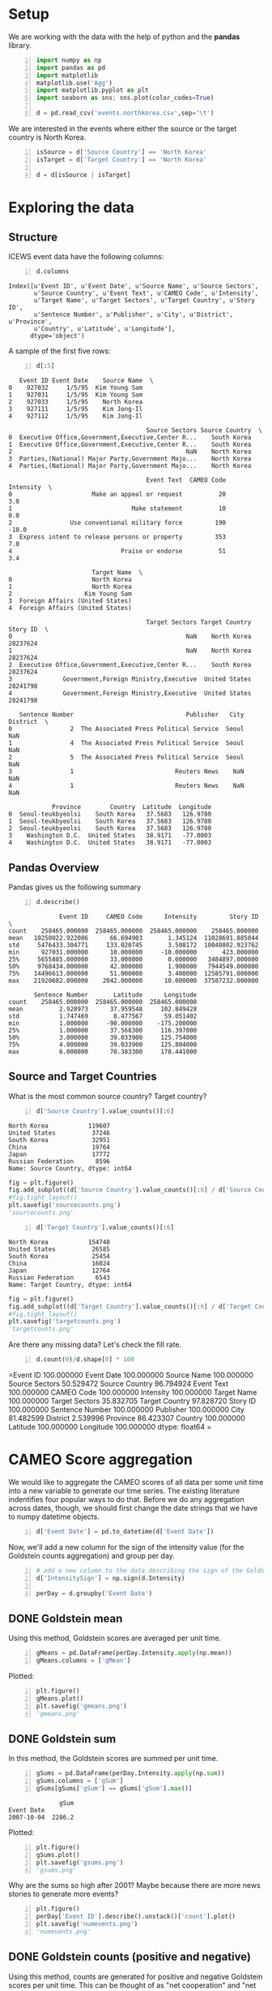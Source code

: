 * Setup
  We are working with the data with the help of python and the *pandas* library.

#+BEGIN_SRC python -n :results value :session icews
  import numpy as np
  import pandas as pd
  import matplotlib
  matplotlib.use('Agg')
  import matplotlib.pyplot as plt
  import seaborn as sns; sns.plot(color_codes=True)

  d = pd.read_csv('events.northkorea.csv',sep='\t')
#+END_SRC

#+RESULTS:

  We are interested in the events where either the source or the target country is North Korea.

#+BEGIN_SRC python -n :results value :session icews
  isSource = d['Source Country'] == 'North Korea'
  isTarget = d['Target Country'] == 'North Korea'

  d = d[isSource | isTarget]
#+END_SRC

#+RESULTS:
  
* Exploring the data
** Structure
   ICEWS event data have the following columns:

#+BEGIN_SRC python -n :results value :session icews :exports both
  d.columns
#+END_SRC

#+RESULTS:
: Index([u'Event ID', u'Event Date', u'Source Name', u'Source Sectors',
:        u'Source Country', u'Event Text', u'CAMEO Code', u'Intensity',
:        u'Target Name', u'Target Sectors', u'Target Country', u'Story ID',
:        u'Sentence Number', u'Publisher', u'City', u'District', u'Province',
:        u'Country', u'Latitude', u'Longitude'],
:       dtype='object')

   A sample of the first five rows:
#+BEGIN_SRC python -n :results value :session icews :exports both
  d[:5]
#+END_SRC

#+RESULTS:
#+begin_example
   Event ID Event Date    Source Name  \
0    927032     1/5/95  Kim Young Sam   
1    927031     1/5/95  Kim Young Sam   
2    927033     1/5/95    North Korea   
3    927111     1/5/95    Kim Jong-Il   
4    927112     1/5/95    Kim Jong-Il   

                                      Source Sectors Source Country  \
0  Executive Office,Government,Executive,Center R...    South Korea   
1  Executive Office,Government,Executive,Center R...    South Korea   
2                                                NaN    North Korea   
3  Parties,(National) Major Party,Government Majo...    North Korea   
4  Parties,(National) Major Party,Government Majo...    North Korea   

                                      Event Text  CAMEO Code  Intensity  \
0                      Make an appeal or request          20        3.0   
1                                 Make statement          10        0.0   
2                Use conventional military force         190      -10.0   
3  Express intent to release persons or property         353        7.0   
4                              Praise or endorse          51        3.4   

                       Target Name  \
0                      North Korea   
1                      North Korea   
2                    Kim Young Sam   
3  Foreign Affairs (United States)   
4  Foreign Affairs (United States)   

                                      Target Sectors Target Country  Story ID  \
0                                                NaN    North Korea  28237624   
1                                                NaN    North Korea  28237624   
2  Executive Office,Government,Executive,Center R...    South Korea  28237624   
3              Government,Foreign Ministry,Executive  United States  28241798   
4              Government,Foreign Ministry,Executive  United States  28241798   

   Sentence Number                               Publisher   City District  \
0                2  The Associated Press Political Service  Seoul      NaN   
1                4  The Associated Press Political Service  Seoul      NaN   
2                5  The Associated Press Political Service  Seoul      NaN   
3                1                            Reuters News    NaN      NaN   
4                1                            Reuters News    NaN      NaN   

            Province        Country  Latitude  Longitude  
0  Seoul-teukbyeolsi    South Korea   37.5683   126.9780  
1  Seoul-teukbyeolsi    South Korea   37.5683   126.9780  
2  Seoul-teukbyeolsi    South Korea   37.5683   126.9780  
3    Washington D.C.  United States   38.9171   -77.0003  
4    Washington D.C.  United States   38.9171   -77.0003  
#+end_example

** Pandas Overview
   Pandas gives us the following summary
#+BEGIN_SRC python -n :results value :session icews :exports both
  d.describe()
#+END_SRC

#+RESULTS:
#+begin_example
              Event ID     CAMEO Code      Intensity         Story ID  \
count    258465.000000  258465.000000  258465.000000    258465.000000   
mean   10250022.922086      66.694903       1.345124  11028691.885044   
std     5476433.304771     133.020745       3.508172  10040802.923762   
min      927031.000000      10.000000     -10.000000       423.000000   
25%     5655885.000000      33.000000       0.000000   3484897.000000   
50%     9768434.000000      42.000000       1.900000   7944549.000000   
75%    14496613.000000      51.000000       3.400000  12585791.000000   
max    21920682.000000    2042.000000      10.000000  37587232.000000   

       Sentence Number       Latitude      Longitude  
count    258465.000000  258465.000000  258465.000000  
mean          2.928973      37.959548     102.849428  
std           1.747469       8.477567      59.051402  
min           1.000000     -90.000000    -175.200000  
25%           1.000000      37.568300     116.397000  
50%           3.000000      39.033900     125.754000  
75%           4.000000      39.033900     125.804000  
max           6.000000      70.383300     178.441000  
#+end_example

** Source and Target Countries
   What is the most common source country? Target country?
#+BEGIN_SRC python -n :results value :session icews :exports both
  d['Source Country'].value_counts()[:6]
#+END_SRC

#+RESULTS:
: North Korea           119607
: United States          37246
: South Korea            32951
: China                  19764
: Japan                  17772
: Russian Federation      8596
: Name: Source Country, dtype: int64

#+BEGIN_SRC python :results file :session icews
  fig = plt.figure()
  fig.add_subplot((d['Source Country'].value_counts()[:6] / d['Source Country'].value_counts()[:3].sum()).plot(kind='bar'))
  #fig.tight_layout()
  plt.savefig('sourcecounts.png')
  'sourcecounts.png'
#+END_SRC

#+RESULTS:
[[file:sourcecounts.png]]

[[file:sourcecounts.png]]

#+BEGIN_SRC python -n :results value :session icews :exports both
  d['Target Country'].value_counts()[:6]
#+END_SRC

#+RESULTS:
: North Korea           154748
: United States          26585
: South Korea            25454
: China                  16024
: Japan                  12764
: Russian Federation      6543
: Name: Target Country, dtype: int64

#+BEGIN_SRC python :results file :session icews
  fig = plt.figure()
  fig.add_subplot((d['Target Country'].value_counts()[:6] / d['Target Country'].value_counts()[:3].sum()).plot(kind='bar'))
  #fig.tight_layout()
  plt.savefig('targetcounts.png')
  'targetcounts.png'
#+END_SRC

#+RESULTS:
[[file:targetcounts.png]]

   Are there any missing data? Let's check the fill rate.

#+BEGIN_SRC python -n :results value :session icews :exports both
  d.count(0)/d.shape[0] * 100
#+END_SRC

#+RESULTS:
=Event ID           100.000000
Event Date         100.000000
Source Name        100.000000
Source Sectors      50.529472
Source Country      96.794924
Event Text         100.000000
CAMEO Code         100.000000
Intensity          100.000000
Target Name        100.000000
Target Sectors      35.832705
Target Country      97.828720
Story ID           100.000000
Sentence Number    100.000000
Publisher          100.000000
City                81.482599
District             2.539996
Province            86.423307
Country            100.000000
Latitude           100.000000
Longitude          100.000000
dtype: float64
=   
* CAMEO Score aggregation
  We would like to aggregate the CAMEO scores of all data per some unit time into a new variable 
to generate our time series. The existing literature indentifies four popular ways to do that. 
Before we do any aggregation across dates, though, we should first change the date strings that we have 
to numpy datetime objects.

#+BEGIN_SRC python -n :results value :session icews :exports both
  d['Event Date'] = pd.to_datetime(d['Event Date'])
#+END_SRC

#+RESULTS:

Now, we'll add a new column for the sign of the intensity value (for the Goldstein counts aggregation)
and group per day.

#+BEGIN_SRC python -n :results value :session icews :exports both
  # add a new column to the data describing the sign of the Goldstein score
  d['IntensitySign'] = np.sign(d.Intensity)

  perDay = d.groupby('Event Date')
#+END_SRC

#+RESULTS:


** DONE Goldstein mean
   Using this method, Goldstein scores are averaged per unit time.

#+BEGIN_SRC python -n :results value :session icews :exports both
  gMeans = pd.DataFrame(perDay.Intensity.apply(np.mean))
  gMeans.columns = ['gMean']
#+END_SRC

#+RESULTS:

   Plotted:
#+BEGIN_SRC python -n :results file :session icews :exports both
  plt.figure()
  gMeans.plot()
  plt.savefig('gmeans.png')
  'gmeans.png'
#+END_SRC

#+RESULTS:
[[file:gmeans.png]]

** DONE Goldstein sum
   In this method, the Goldstein scores are summed per unit time.

#+BEGIN_SRC python -n :results value :session icews :exports both
  gSums = pd.DataFrame(perDay.Intensity.apply(np.sum))
  gSums.columns = ['gSum']
  gSums[gSums['gSum'] == gSums['gSum'].max()]
#+END_SRC

#+RESULTS:
:               gSum
: Event Date        
: 2007-10-04  2286.2

   Plotted:
#+BEGIN_SRC python -n :results file :session icews :exports both
  plt.figure()
  gSums.plot()
  plt.savefig('gsums.png')
  'gsums.png'
#+END_SRC

#+RESULTS:
[[file:gsums.png]]

    Why are the sums so high after 2001? Maybe because there are more news stories to generate more events?

#+BEGIN_SRC python -n :results file :session icews :exports both
  plt.figure()
  perDay['Event ID'].describe().unstack()['count'].plot()
  plt.savefig('numevents.png')
  'numevents.png'
#+END_SRC

#+RESULTS:
[[file:numevents.png]]

** DONE Goldstein counts (positive and negative)
   Using this method, counts are generated for positive and negative Goldstein scores per unit time. 
This can be thought of as "net cooperation" and "net conflict."

#+BEGIN_SRC python -n :results value :session icews :exports both
  gCounts = perDay.IntensitySign.value_counts().unstack().fillna(0)
  gCounts.columns = ['gCount Negative','gCount Zero','gCount Positive']
#+END_SRC

#+RESULTS:

   Plotted:
#+BEGIN_SRC python -n :results file :session icews :exports both
  plt.figure()
  gCounts.plot()
  plt.savefig('gcounts.png')
  'gcounts.png'
#+END_SRC

#+RESULTS:
[[file:gcounts.png]]

#+BEGIN_SRC python -n :results value :session icews :exports both
  gSums.sort('gSum')
#+END_SRC

#+RESULTS:
#+begin_example
              gSum
Event Date        
2010-11-24 -2064.5
2010-11-23 -1625.6
2010-11-29  -977.5
2010-11-25  -828.1
2010-11-26  -609.6
2010-11-28  -549.3
2006-10-09  -469.5
2006-10-11  -447.5
2006-09-19  -437.0
2010-11-30  -414.3
2006-10-16  -410.9
2006-10-17  -401.8
2008-07-11  -345.8
2013-03-07  -329.6
2006-10-15  -326.8
2006-10-10  -319.9
2010-12-03  -313.4
2010-11-27  -293.5
2013-03-08  -280.3
2009-06-08  -275.8
2010-12-06  -272.6
2010-12-08  -269.8
2009-03-19  -263.2
2004-10-27  -261.0
2013-02-12  -260.0
2009-04-14  -259.3
2010-05-25  -247.3
2006-07-16  -247.1
2006-07-05  -244.8
2014-06-06  -231.2
...            ...
2002-07-31   659.2
2007-07-03   667.0
2000-10-12   671.6
2000-07-19   678.3
2001-08-04   689.2
2000-06-01   712.3
2000-10-25   713.0
2009-08-05   714.3
2007-10-02   755.6
2000-06-16   785.2
2002-09-14   787.5
2010-05-07   831.6
2007-06-21   871.6
2000-06-13   880.3
2007-08-08   914.0
2007-10-05   922.0
2000-06-15   946.3
2000-10-24   951.3
2000-10-23   998.8
2006-01-18  1029.4
2002-09-18  1035.5
2009-08-04  1053.3
2004-04-21  1066.4
2000-06-14  1158.2
2002-08-30  1240.0
2007-06-22  1345.1
2004-05-22  1545.4
2002-09-17  1643.1
2007-10-03  1680.2
2007-10-04  2286.2

[6808 rows x 1 columns]
#+end_example

** TODO Duvall and Thompson counts
   Similar to Goldstein counts, Duvall and Thompson counts categorize events by cooperation or conflict. 
Duvall and Thompson counts, however, place events into four categories:
   + Verbal Cooperation: The occurence of dialogue-based meetings, statements that 
     express a desire to cooperate or appeal for assistance from other actors.
   + Material Cooperation: Physical acts of collaboration or assistance, including 
     receiving or sending aid, reducing bans and sentencing, etc.
   + Verbal Conflict: A spoken criticism, threat, or accusation, often related to 
     past or future potential acts of material conflict.
   + Material Conflict: Physical acts of a conflictual nature, including armed 
     attacks, destruction of property, assassination, etc.
     
